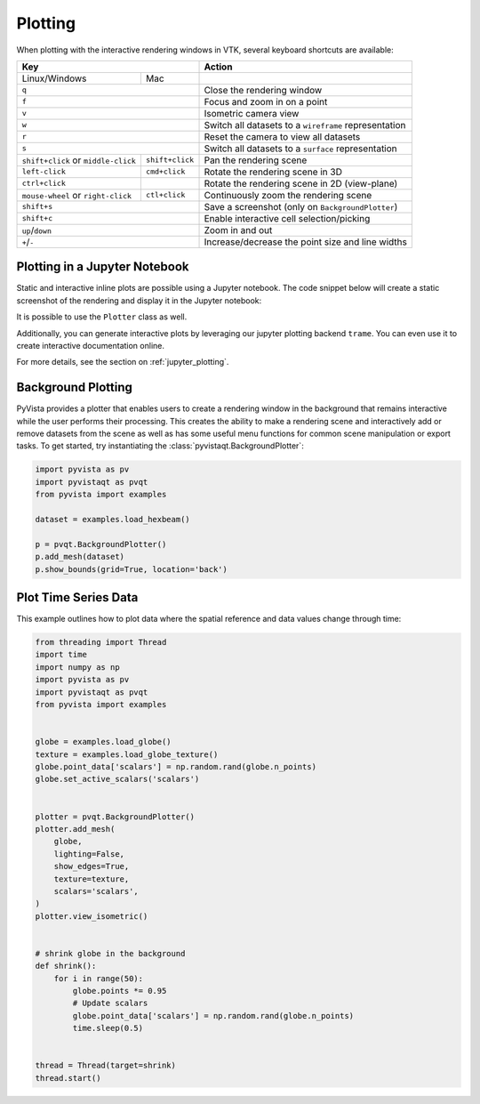 .. _plotting:

Plotting
--------

When plotting with the interactive rendering windows in VTK, several keyboard
shortcuts are available:

+-------------------------------------+-----------------+-------------------------------------------------------+
| Key                                                   | Action                                                |
+=====================================+=================+=======================================================+
| Linux/Windows                       | Mac             |                                                       |
+-------------------------------------+-----------------+-------------------------------------------------------+
| ``q``                                                 | Close the rendering window                            |
+-------------------------------------+-----------------+-------------------------------------------------------+
| ``f``                                                 | Focus and zoom in on a point                          |
+-------------------------------------+-----------------+-------------------------------------------------------+
| ``v``                                                 | Isometric camera view                                 |
+-------------------------------------+-----------------+-------------------------------------------------------+
| ``w``                                                 | Switch all datasets to a ``wireframe`` representation |
+-------------------------------------+-----------------+-------------------------------------------------------+
| ``r``                                                 | Reset the camera to view all datasets                 |
+-------------------------------------+-----------------+-------------------------------------------------------+
| ``s``                                                 | Switch all datasets to a ``surface`` representation   |
+-------------------------------------+-----------------+-------------------------------------------------------+
| ``shift+click`` or ``middle-click`` | ``shift+click`` | Pan the rendering scene                               |
+-------------------------------------+-----------------+-------------------------------------------------------+
| ``left-click``                      | ``cmd+click``   | Rotate the rendering scene in 3D                      |
+-------------------------------------+-----------------+-------------------------------------------------------+
| ``ctrl+click``                      |                 | Rotate the rendering scene in 2D (view-plane)         |
+-------------------------------------+-----------------+-------------------------------------------------------+
| ``mouse-wheel`` or ``right-click``  | ``ctl+click``   | Continuously zoom the rendering scene                 |
+-------------------------------------+-----------------+-------------------------------------------------------+
| ``shift+s``                                           | Save a screenshot (only on ``BackgroundPlotter``)     |
+-------------------------------------+-----------------+-------------------------------------------------------+
| ``shift+c``                                           | Enable interactive cell selection/picking             |
+-------------------------------------+-----------------+-------------------------------------------------------+
| ``up``/``down``                                       | Zoom in and out                                       |
+-------------------------------------+-----------------+-------------------------------------------------------+
| ``+``/``-``                                           | Increase/decrease the point size and line widths      |
+-------------------------------------+-----------------+-------------------------------------------------------+


Plotting in a Jupyter Notebook
~~~~~~~~~~~~~~~~~~~~~~~~~~~~~~
Static and interactive inline plots are possible using a Jupyter
notebook. The code snippet below will create a static screenshot of
the rendering and display it in the Jupyter notebook:


.. jupyter-execute::

    import pyvista as pv
    sphere = pv.Sphere()
    sphere.plot(jupyter_backend='static')


It is possible to use the ``Plotter`` class as well.

.. jupyter-execute::

    plotter = pv.Plotter(notebook=True)
    plotter.add_mesh(sphere)
    plotter.show(jupyter_backend='static')

Additionally, you can generate interactive plots by leveraging our
jupyter plotting backend ``trame``.  You can even use it to create
interactive documentation online.

.. jupyter-execute::

    plotter = pv.Plotter(window_size=(600, 400))
    plotter.background_color = 'w'
    plotter.enable_anti_aliasing()
    plotter.add_mesh(sphere, color='lightblue', show_edges=True)
    plotter.show(jupyter_backend='static')

For more details, see the section on :ref:`jupyter_plotting`.


Background Plotting
~~~~~~~~~~~~~~~~~~~

PyVista provides a plotter that enables users to create a rendering
window in the background that remains interactive while the user
performs their processing. This creates the ability to make a
rendering scene and interactively add or remove datasets from the
scene as well as has some useful menu functions for common scene
manipulation or export tasks. To get started, try instantiating the
:class:`pyvistaqt.BackgroundPlotter`:

.. code-block:: python

    import pyvista as pv
    import pyvistaqt as pvqt
    from pyvista import examples

    dataset = examples.load_hexbeam()

    p = pvqt.BackgroundPlotter()
    p.add_mesh(dataset)
    p.show_bounds(grid=True, location='back')



Plot Time Series Data
~~~~~~~~~~~~~~~~~~~~~

This example outlines how to plot data where the spatial reference and data
values change through time:


.. code-block:: python

    from threading import Thread
    import time
    import numpy as np
    import pyvista as pv
    import pyvistaqt as pvqt
    from pyvista import examples


    globe = examples.load_globe()
    texture = examples.load_globe_texture()
    globe.point_data['scalars'] = np.random.rand(globe.n_points)
    globe.set_active_scalars('scalars')


    plotter = pvqt.BackgroundPlotter()
    plotter.add_mesh(
        globe,
        lighting=False,
        show_edges=True,
        texture=texture,
        scalars='scalars',
    )
    plotter.view_isometric()


    # shrink globe in the background
    def shrink():
        for i in range(50):
            globe.points *= 0.95
            # Update scalars
            globe.point_data['scalars'] = np.random.rand(globe.n_points)
            time.sleep(0.5)


    thread = Thread(target=shrink)
    thread.start()

.. figure:: ../../images/gifs/shrink-globe.gif
